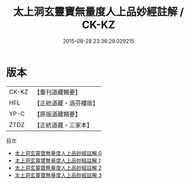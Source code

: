 #+TITLE: 太上洞玄靈寶無量度人上品妙經註解 / CK-KZ

#+DATE: 2015-08-28 23:36:29.029215
* 版本
 |     CK-KZ|【重刊道藏輯要】|
 |       HFL|【正統道藏・涵芬樓版】|
 |      YP-C|【原版道藏輯要】|
 |      ZTDZ|【正統道藏・三家本】|
目次
 - [[file:KR5a0092_000.txt][太上洞玄靈寶無量度人上品妙經註解 0]]
 - [[file:KR5a0092_001.txt][太上洞玄靈寶無量度人上品妙經註解 1]]
 - [[file:KR5a0092_002.txt][太上洞玄靈寶無量度人上品妙經註解 2]]
 - [[file:KR5a0092_003.txt][太上洞玄靈寶無量度人上品妙經註解 3]]
